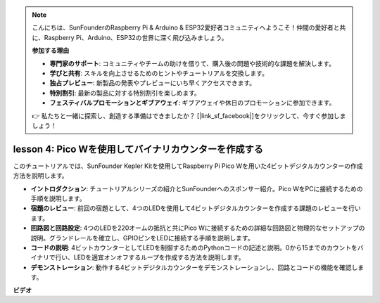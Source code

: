 .. note::

    こんにちは、SunFounderのRaspberry Pi & Arduino & ESP32愛好者コミュニティへようこそ！仲間の愛好者と共に、Raspberry Pi、Arduino、ESP32の世界に深く飛び込みましょう。

    **参加する理由**

    - **専門家のサポート**: コミュニティやチームの助けを借りて、購入後の問題や技術的な課題を解決します。
    - **学びと共有**: スキルを向上させるためのヒントやチュートリアルを交換します。
    - **独占プレビュー**: 新製品の発表やプレビューにいち早くアクセスできます。
    - **特別割引**: 最新の製品に対する特別割引を楽しめます。
    - **フェスティバルプロモーションとギブアウェイ**: ギブアウェイや休日のプロモーションに参加できます。

    👉 私たちと一緒に探索し、創造する準備はできましたか？ [|link_sf_facebook|]をクリックして、今すぐ参加しましょう！

lesson 4:  Pico Wを使用してバイナリカウンターを作成する
=================================================================

このチュートリアルでは、SunFounder Kepler Kitを使用してRaspberry Pi Pico Wを用いた4ビットデジタルカウンターの作成方法を説明します。

* **イントロダクション**: チュートリアルシリーズの紹介とSunFounderへのスポンサー紹介。Pico WをPCに接続するための手順を説明します。
* **宿題のレビュー**: 前回の宿題として、4つのLEDを使用して4ビットデジタルカウンターを作成する課題のレビューを行います。
* **回路図と回路設定**: 4つのLEDを220オームの抵抗と共にPico Wに接続するための詳細な回路図と物理的なセットアップの説明。グランドレールを確立し、GPIOピンをLEDに接続する手順を説明します。
* **コードの説明**: 4ビットカウンターとしてLEDを制御するためのPythonコードの記述と説明。0から15までのカウントをバイナリで行い、LEDを適宜オンオフするループを作成する方法を説明します。
* **デモンストレーション**: 動作する4ビットデジタルカウンターをデモンストレーションし、回路とコードの機能を確認します。

**ビデオ**

.. raw:: html

    <iframe width="700" height="500" src="https://www.youtube.com/embed/P1dzHNgAtvg?si=Pvr8_qzheuR2BBAb" title="YouTube video player" frameborder="0" allow="accelerometer; autoplay; clipboard-write; encrypted-media; gyroscope; picture-in-picture; web-share" allowfullscreen></iframe>

